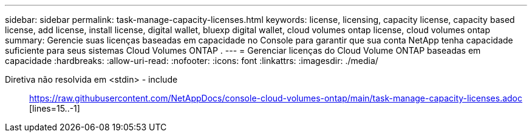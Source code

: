 ---
sidebar: sidebar 
permalink: task-manage-capacity-licenses.html 
keywords: license, licensing, capacity license, capacity based license, add license, install license, digital wallet, bluexp digital wallet, cloud volumes ontap license, cloud volumes ontap 
summary: Gerencie suas licenças baseadas em capacidade no Console para garantir que sua conta NetApp tenha capacidade suficiente para seus sistemas Cloud Volumes ONTAP . 
---
= Gerenciar licenças do Cloud Volume ONTAP baseadas em capacidade
:hardbreaks:
:allow-uri-read: 
:nofooter: 
:icons: font
:linkattrs: 
:imagesdir: ./media/


[role="lead"]
Diretiva não resolvida em <stdin> - include:: https://raw.githubusercontent.com/NetAppDocs/console-cloud-volumes-ontap/main/task-manage-capacity-licenses.adoc [lines=15..-1]
